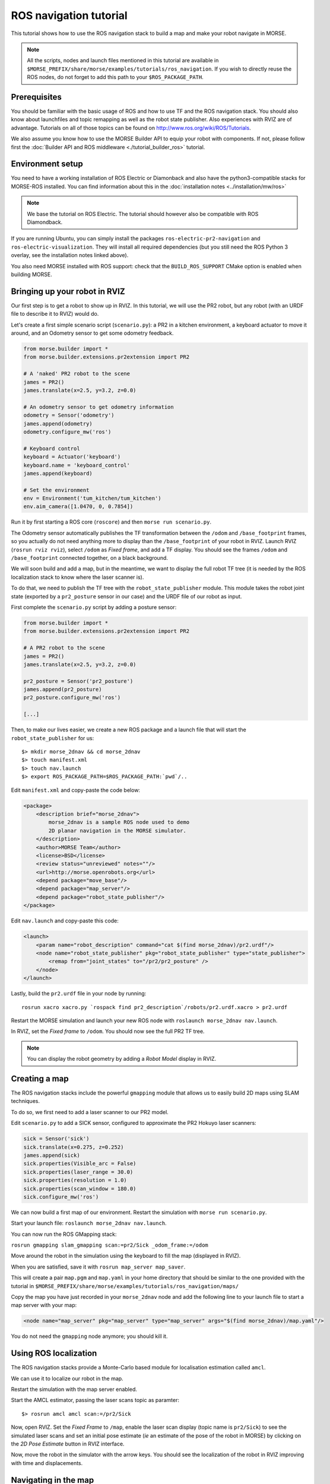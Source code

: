 ROS navigation tutorial
=======================

This tutorial shows how to use the ROS navigation stack to build a map and make
your robot navigate in MORSE.

.. note::
    All the scripts, nodes and launch files mentioned in this tutorial are
    available in
    ``$MORSE_PREFIX/share/morse/examples/tutorials/ros_navigation``. If you
    wish to directly reuse the ROS nodes, do not forget to add this path to
    your ``$ROS_PACKAGE_PATH``.


Prerequisites
-------------

You should be familiar with the basic usage of ROS and how to use TF and
the ROS navigation stack. You should also know about launchfiles and topic
remapping as well as the robot state publisher. Also experiences with RVIZ are
of advantage. Tutorials on all of those topics can be found on
http://www.ros.org/wiki/ROS/Tutorials.

We also assume you know how to use the MORSE Builder API to equip your robot
with components.  If not, please follow first the :doc:`Builder API and ROS
middleware  <./tutorial_builder_ros>` tutorial.

Environment setup
-----------------

You need to have a working installation of ROS Electric or Diamonback and also
have the python3-compatible stacks for MORSE-ROS installed. You can find
information about this in the :doc:`installation notes <../installation/mw/ros>`

.. note::
    We base the tutorial on ROS Electric. The tutorial should however also be
    compatible with ROS Diamondback.

If you are running Ubuntu, you can simply install the packages
``ros-electric-pr2-navigation`` and ``ros-electric-visualization``. They will
install all required dependencies (but you still need the ROS Python 3 overlay,
see the installation notes linked above).

You also need MORSE installed with ROS support: check that the
``BUILD_ROS_SUPPORT`` CMake option is enabled when building MORSE.

Bringing up your robot in RVIZ
------------------------------

Our first step is to get a robot to show up in RVIZ. In this tutorial, we
will use the PR2 robot, but any robot (with an URDF file to describe it
to RVIZ) would do.

Let's create a first simple scenario script (``scenario.py``): a PR2 in a kitchen
environment, a keyboard actuator to move it around, and an Odometry sensor to
get some odometry feedback.

.. code-block:: python

    from morse.builder import *
    from morse.builder.extensions.pr2extension import PR2

    # A 'naked' PR2 robot to the scene
    james = PR2()
    james.translate(x=2.5, y=3.2, z=0.0)

    # An odometry sensor to get odometry information
    odometry = Sensor('odometry')
    james.append(odometry)
    odometry.configure_mw('ros')

    # Keyboard control
    keyboard = Actuator('keyboard')
    keyboard.name = 'keyboard_control'
    james.append(keyboard)

    # Set the environment
    env = Environment('tum_kitchen/tum_kitchen')
    env.aim_camera([1.0470, 0, 0.7854])


Run it by first starting a ROS core (``roscore``) and then ``morse run
scenario.py``.

The Odometry sensor automatically publishes the TF transformation between the
``/odom`` and ``/base_footprint`` frames, so you actually do not need anything
more to display than the ``/base_footprint`` of your robot in RVIZ. Launch RVIZ
(``rosrun rviz rviz``), select ``/odom`` as *Fixed frame*, and add a TF
display. You should see the frames ``/odom`` and ``/base_footprint`` connected
together, on a black background.

We will soon build and add a map, but in the meantime, we want to display the
full robot TF tree (it is needed by the ROS localization stack to know where
the laser scanner is).

To do that, we need to publish the TF tree with the ``robot_state_publisher``
module. This module takes the robot joint state (exported by a
``pr2_posture`` sensor in our case) and the URDF file of our robot as input.

First complete the ``scenario.py`` script by adding a posture sensor:

.. code-block:: python

    from morse.builder import *
    from morse.builder.extensions.pr2extension import PR2

    # A PR2 robot to the scene
    james = PR2()
    james.translate(x=2.5, y=3.2, z=0.0)

    pr2_posture = Sensor('pr2_posture')
    james.append(pr2_posture)
    pr2_posture.configure_mw('ros')

    [...]


Then, to make our lives easier, we create a new ROS package and a launch file that will
start the ``robot_state_publisher`` for us::

  $> mkdir morse_2dnav && cd morse_2dnav
  $> touch manifest.xml
  $> touch nav.launch
  $> export ROS_PACKAGE_PATH=$ROS_PACKAGE_PATH:`pwd`/..

Edit ``manifest.xml`` and copy-paste the code below:

.. code-block:: xml

    <package>
        <description brief="morse_2dnav">
            morse_2dnav is a sample ROS node used to demo
            2D planar navigation in the MORSE simulator.
        </description>
        <author>MORSE Team</author>
        <license>BSD</license>
        <review status="unreviewed" notes=""/>
        <url>http://morse.openrobots.org</url>
        <depend package="move_base"/>
        <depend package="map_server"/>
        <depend package="robot_state_publisher"/>
    </package>

Edit ``nav.launch`` and copy-paste this code:

.. code-block:: xml

    <launch>
        <param name="robot_description" command="cat $(find morse_2dnav)/pr2.urdf"/>
        <node name="robot_state_publisher" pkg="robot_state_publisher" type="state_publisher"> 
            <remap from="joint_states" to="/pr2/pr2_posture" />
        </node>
    </launch>

Lastly, build the ``pr2.urdf`` file in your node by running::
  
  rosrun xacro xacro.py `rospack find pr2_description`/robots/pr2.urdf.xacro > pr2.urdf

Restart the MORSE simulation and launch your new ROS node with
``roslaunch morse_2dnav nav.launch``.

In RVIZ, set the *Fixed frame* to ``/odom``. You should now see the full
PR2 TF tree.

.. image:: ../../../media/MORSE_ROS-tutorial-1.jpg
   :align: center

.. note::
    You can display the robot geometry by adding a *Robot Model* display in RVIZ.

Creating a map
--------------

The ROS navigation stacks include the powerful ``gmapping`` module that allows us to easily build 2D maps using SLAM techniques.

To do so, we first need to add a laser scanner to our PR2 model.

Edit ``scenario.py`` to add a SICK sensor, configured to approximate the PR2 Hokuyo laser scanners:

.. code-block:: python

    sick = Sensor('sick')
    sick.translate(x=0.275, z=0.252)
    james.append(sick)
    sick.properties(Visible_arc = False)
    sick.properties(laser_range = 30.0)
    sick.properties(resolution = 1.0)
    sick.properties(scan_window = 180.0)
    sick.configure_mw('ros')

We can now build a first map of our environment. Restart the simulation with
``morse run scenario.py``.

Start your launch file: ``roslaunch morse_2dnav nav.launch``.

You can now run the ROS GMapping stack:

``rosrun gmapping slam_gmapping scan:=pr2/Sick _odom_frame:=/odom``

Move around the robot in the simulation using the keyboard to fill the map
(displayed in RVIZ).

.. image:: ../../../media/MORSE_ROS-tutorial-2.jpg
   :align: center

When you are satisfied, save it with ``rosrun map_server map_saver``.

This will create a pair ``map.pgm`` and ``map.yaml`` in your home directory
that should be similar to the one provided with the tutorial in
``$MORSE_PREFIX/share/morse/examples/tutorials/ros_navigation/maps/``

Copy the map you have just recorded in your ``morse_2dnav`` node and add the
following line to your launch file to start a map server with your map:

.. code-block:: xml

    <node name="map_server" pkg="map_server" type="map_server" args="$(find morse_2dnav)/map.yaml"/> 

You do not need the ``gmapping`` node anymore; you should kill it.

Using ROS localization
----------------------

The ROS navigation stacks provide a Monte-Carlo based module for localisation
estimation called ``amcl``.

We can use it to localize our robot in the map.

Restart the simulation with the map server enabled.

Start the AMCL estimator, passing the laser scans topic as paramter::

  $> rosrun amcl amcl scan:=/pr2/Sick

Now, open RVIZ.  Set the *Fixed Frame* to ``/map``, enable the laser scan
display (topic name is ``pr2/Sick``) to see the simulated laser scans and set
an initial pose estimate (*ie* an estimate of the pose of the robot in MORSE)
by clicking on the *2D Pose Estimate* button in RVIZ interface.

Now, move the robot in the simulator with the arrow keys. You should see the
localization of the robot in RVIZ improving with time and displacements.


Navigating in the map
---------------------

We can finally get the robot to autonomously navigate in our environment.

First, add AMCL to the launch file:

.. code-block:: xml

    <node name="amcl" pkg="amcl" type="amcl"> 
        <remap to="/pr2/Sick" from="/scan" />
    </node>

Then, we need to add a motion controller to our robot. Open your ``scenario.py`` and add:

.. code-block:: python

    motion_controller = Actuator('xy_omega')
    james.append(motion_controller)
    motion_controller.configure_mw('ros')

For the navigation, we will use the high-level ``move_base`` ROS module. The
*2D Nav Goal* button in RVIZ interface will allow us to easily send navigation
goals to our robot.

``move_base`` requires numerous settings to be set. Visit
www.ros.org/wiki/move_base for details. The subdirectory ``morse_move_base``
that you can find in
``$MORSE_PREFIX/share/morse/examples/tutorials/ros_navigation/morse_2dnav``
contains standard values for the parameters.  Copy it to to your own ROS node,
and add the following new section to your ``nav.launch`` file:

.. code-block:: xml

    <node pkg="move_base" type="move_base" respawn="false" name="move_base" output="screen" clear_params="true">
        <remap from="/base_scan" to="/pr2/Sick"/>
        <remap from="/cmd_vel" to="/pr2/Motion_Controller"/>
        <remap from="/odom" to="/pr2/Odometry"/>

        <param name="footprint_padding" value="0.01" />
        <param name="controller_frequency" value="10.0" />
        <param name="controller_patience" value="100.0" />
        <param name="planner_frequency" value="2.0" />

        <rosparam file="$(find morse_2dnav)/morse_move_base/costmap_common_params.yaml" command="load" ns="global_costmap" />
        <rosparam file="$(find morse_2dnav)/morse_move_base/costmap_common_params.yaml" command="load" ns="local_costmap" />
        <rosparam file="$(find morse_2dnav)/morse_move_base/local_costmap_params.yaml" command="load" />
        <rosparam file="$(find morse_2dnav)/morse_move_base/global_costmap_params.yaml" command="load" />
        <param name="base_local_planner" value="dwa_local_planner/DWAPlannerROS" />
        <rosparam file="$(find morse_2dnav)/morse_move_base/dwa_planner_ros.yaml" command="load" />
    </node>


Run your launch script with ``roslaunch morse_2dnav nav.launch``. This should
bring up all needed nodes and topics. 

In RVIZ, change the *2D Nav Goal* topic in the *Tool properties* panel, and set
it to ``move_base_simple/goal``.

You can now set a navigation goal by clicking the *2D Nav Goal* button. The
robot should navigate towards that point on the map.

.. note::

    You can add a display ``Path`` (with topic
    ``/move_base/DWAPlannerROS/global_plan``) to display the computed path in
    RVIZ.

If everything worked out fine, it should look something like this:

.. image:: ../../../media/morse_ros_navigation.png
   :align: center
